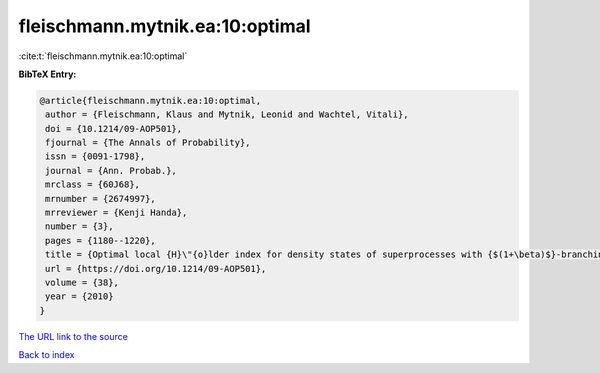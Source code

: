 fleischmann.mytnik.ea:10:optimal
================================

:cite:t:`fleischmann.mytnik.ea:10:optimal`

**BibTeX Entry:**

.. code-block:: bibtex

   @article{fleischmann.mytnik.ea:10:optimal,
    author = {Fleischmann, Klaus and Mytnik, Leonid and Wachtel, Vitali},
    doi = {10.1214/09-AOP501},
    fjournal = {The Annals of Probability},
    issn = {0091-1798},
    journal = {Ann. Probab.},
    mrclass = {60J68},
    mrnumber = {2674997},
    mrreviewer = {Kenji Handa},
    number = {3},
    pages = {1180--1220},
    title = {Optimal local {H}\"{o}lder index for density states of superprocesses with {$(1+\beta)$}-branching mechanism},
    url = {https://doi.org/10.1214/09-AOP501},
    volume = {38},
    year = {2010}
   }
`The URL link to the source <ttps://doi.org/10.1214/09-AOP501}>`_


`Back to index <../By-Cite-Keys.html>`_
